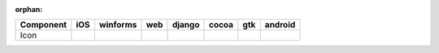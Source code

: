 :orphan:

.. warnings about this file not being included in any toctree will be suppressed by :orphan:

.. table::

    +---------+----+--------+----+------+-----+-----+-------+
    |Component|iOS |winforms|web |django|cocoa| gtk |android|
    +=========+====+========+====+======+=====+=====+=======+
    |Icon     ||no|||no|    ||no|||no|  ||yes|||yes|||no|   |
    +---------+----+--------+----+------+-----+-----+-------+

.. |yes| image:: /_static/yes.png
    :width: 32
.. |no| image:: /_static/no.png
    :width: 32
